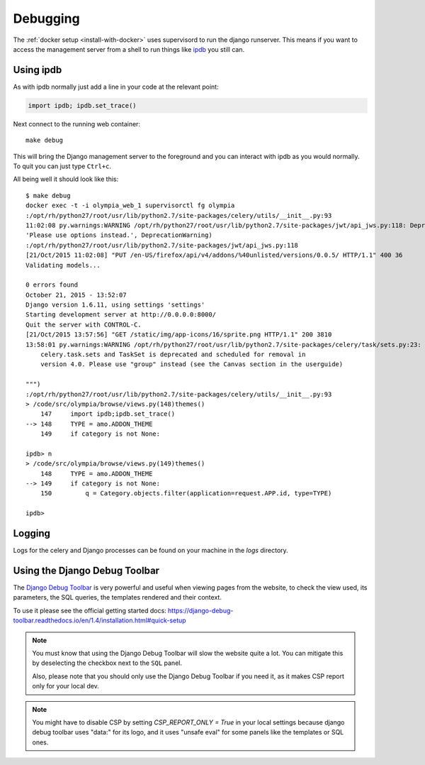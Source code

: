 .. _debugging:

=========
Debugging
=========

The :ref:`docker setup <install-with-docker>` uses supervisord to run the
django runserver. This means if you want to access the management server
from a shell to run things like ipdb_ you still can.

Using ipdb
----------

As with ipdb normally just add a line in your code at the relevant point:

.. code-block:: python

    import ipdb; ipdb.set_trace()

Next connect to the running web container::

    make debug

This will bring the Django management server to the foreground and you
can interact with ipdb as you would normally. To quit you can just type
``Ctrl+c``.

All being well it should look like this::

    $ make debug
    docker exec -t -i olympia_web_1 supervisorctl fg olympia
    :/opt/rh/python27/root/usr/lib/python2.7/site-packages/celery/utils/__init__.py:93
    11:02:08 py.warnings:WARNING /opt/rh/python27/root/usr/lib/python2.7/site-packages/jwt/api_jws.py:118: DeprecationWarning: The verify parameter is deprecated. Please use options instead.
    'Please use options instead.', DeprecationWarning)
    :/opt/rh/python27/root/usr/lib/python2.7/site-packages/jwt/api_jws.py:118
    [21/Oct/2015 11:02:08] "PUT /en-US/firefox/api/v4/addons/%40unlisted/versions/0.0.5/ HTTP/1.1" 400 36
    Validating models...

    0 errors found
    October 21, 2015 - 13:52:07
    Django version 1.6.11, using settings 'settings'
    Starting development server at http://0.0.0.0:8000/
    Quit the server with CONTROL-C.
    [21/Oct/2015 13:57:56] "GET /static/img/app-icons/16/sprite.png HTTP/1.1" 200 3810
    13:58:01 py.warnings:WARNING /opt/rh/python27/root/usr/lib/python2.7/site-packages/celery/task/sets.py:23: CDeprecationWarning:
        celery.task.sets and TaskSet is deprecated and scheduled for removal in
        version 4.0. Please use "group" instead (see the Canvas section in the userguide)

    """)
    :/opt/rh/python27/root/usr/lib/python2.7/site-packages/celery/utils/__init__.py:93
    > /code/src/olympia/browse/views.py(148)themes()
        147     import ipdb;ipdb.set_trace()
    --> 148     TYPE = amo.ADDON_THEME
        149     if category is not None:

    ipdb> n
    > /code/src/olympia/browse/views.py(149)themes()
        148     TYPE = amo.ADDON_THEME
    --> 149     if category is not None:
        150         q = Category.objects.filter(application=request.APP.id, type=TYPE)

    ipdb>

Logging
-------

Logs for the celery and Django processes can be found on your machine in the
`logs` directory.

Using the Django Debug Toolbar
------------------------------

The `Django Debug Toolbar`_ is very powerful and useful when viewing pages from
the website, to check the view used, its parameters, the SQL queries, the
templates rendered and their context.

To use it please see the official getting started docs: https://django-debug-toolbar.readthedocs.io/en/1.4/installation.html#quick-setup

.. note::

    You must know that using the Django Debug Toolbar will slow the website quite a
    lot. You can mitigate this by deselecting the checkbox next to the ``SQL``
    panel.

    Also, please note that you should only use the Django Debug Toolbar if you need
    it, as it makes CSP report only for your local dev.

.. note::
    You might have to disable CSP by setting `CSP_REPORT_ONLY = True` in your
    local settings because django debug toolbar uses "data:" for its logo,
    and it uses "unsafe eval" for some panels like the templates or SQL ones.

.. _ipdb: https://pypi.python.org/pypi/ipdb
.. _Django Debug Toolbar: http://django-debug-toolbar.readthedocs.io/
